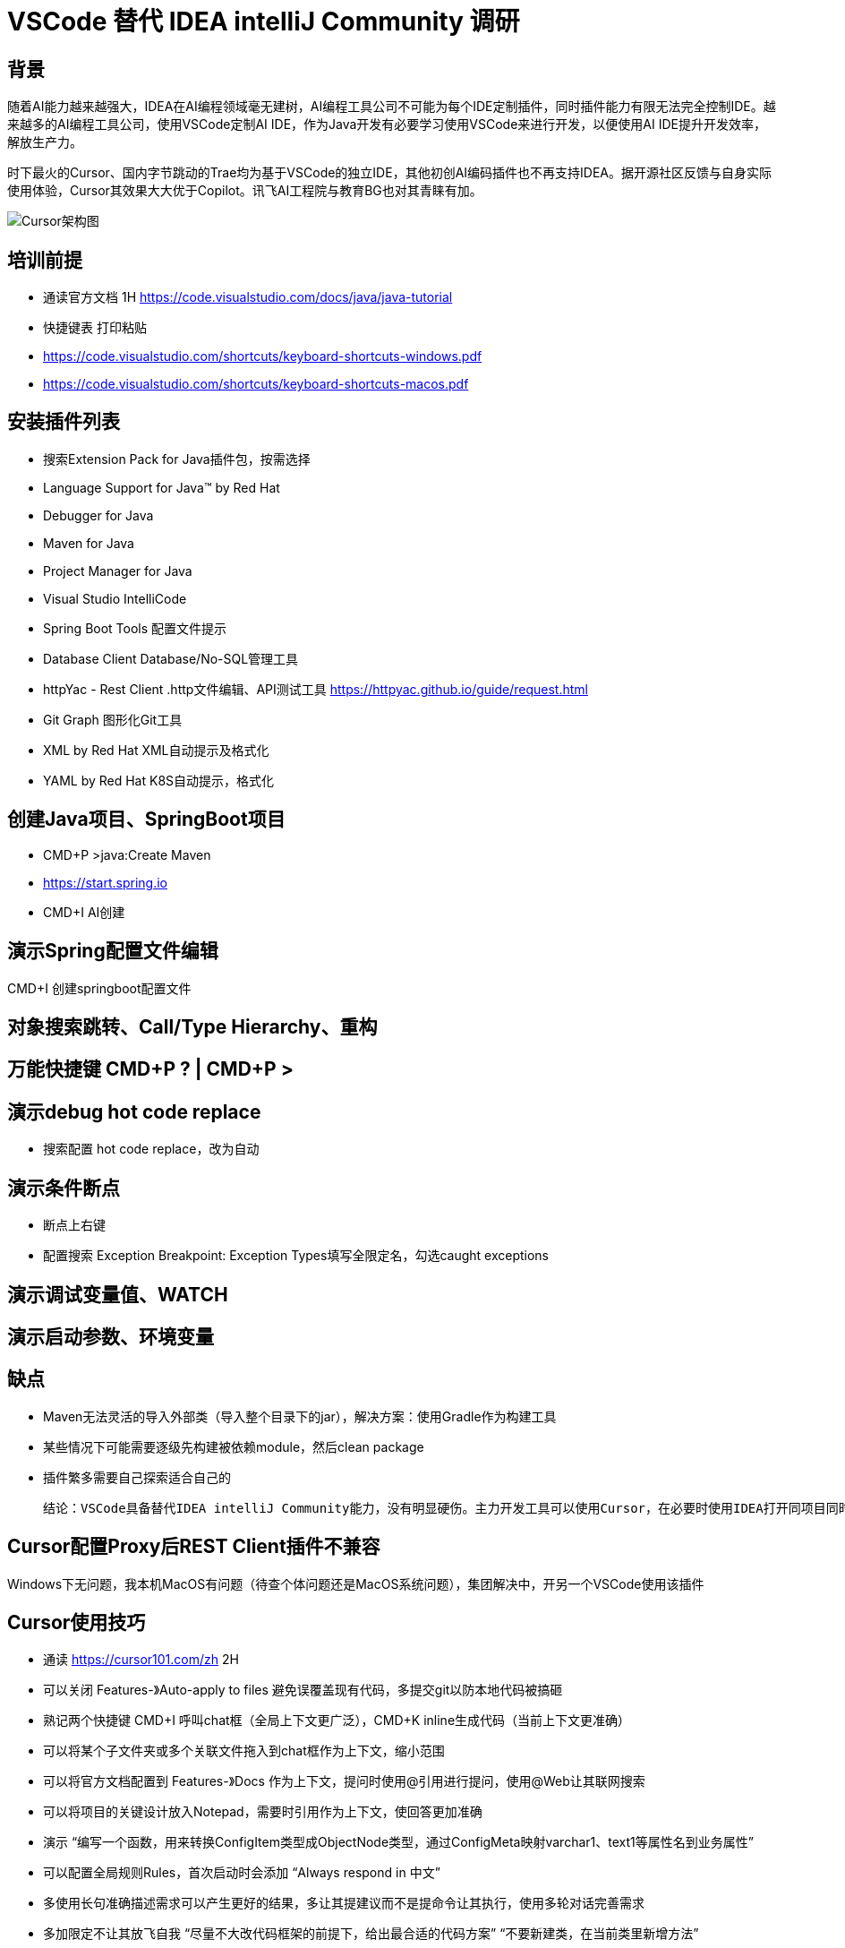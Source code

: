 # VSCode 替代 IDEA intelliJ Community 调研

## 背景
随着AI能力越来越强大，IDEA在AI编程领域毫无建树，AI编程工具公司不可能为每个IDE定制插件，同时插件能力有限无法完全控制IDE。越来越多的AI编程工具公司，使用VSCode定制AI IDE，作为Java开发有必要学习使用VSCode来进行开发，以便使用AI IDE提升开发效率，解放生产力。

时下最火的Cursor、国内字节跳动的Trae均为基于VSCode的独立IDE，其他初创AI编码插件也不再支持IDEA。据开源社区反馈与自身实际使用体验，Cursor其效果大大优于Copilot。讯飞AI工程院与教育BG也对其青睐有加。

image::doc/CursorArchdiag.PNG[Cursor架构图]


## 培训前提
* 通读官方文档 1H https://code.visualstudio.com/docs/java/java-tutorial
* 快捷键表 打印粘贴
    * https://code.visualstudio.com/shortcuts/keyboard-shortcuts-windows.pdf
    * https://code.visualstudio.com/shortcuts/keyboard-shortcuts-macos.pdf

## 安装插件列表
* 搜索Extension Pack for Java插件包，按需选择
    * Language Support for Java™ by Red Hat
    * Debugger for Java
    * Maven for Java
    * Project Manager for Java
    * Visual Studio IntelliCode
* Spring Boot Tools 配置文件提示
* Database Client Database/No-SQL管理工具
* httpYac - Rest Client .http文件编辑、API测试工具 https://httpyac.github.io/guide/request.html
* Git Graph 图形化Git工具
* XML by Red Hat    XML自动提示及格式化
* YAML by Red Hat   K8S自动提示，格式化

## 创建Java项目、SpringBoot项目
* CMD+P >java:Create Maven
* https://start.spring.io
* CMD+I AI创建

## 演示Spring配置文件编辑
CMD+I 创建springboot配置文件

## 对象搜索跳转、Call/Type Hierarchy、重构

## 万能快捷键 CMD+P ? | CMD+P >

## 演示debug hot code replace
* 搜索配置 hot code replace，改为自动

## 演示条件断点
* 断点上右键
* 配置搜索 Exception Breakpoint: Exception Types填写全限定名，勾选caught exceptions

## 演示调试变量值、WATCH

## 演示启动参数、环境变量

## 缺点
* Maven无法灵活的导入外部类（导入整个目录下的jar），解决方案：使用Gradle作为构建工具
* 某些情况下可能需要逐级先构建被依赖module，然后clean package
* 插件繁多需要自己探索适合自己的

    结论：VSCode具备替代IDEA intelliJ Community能力，没有明显硬伤。主力开发工具可以使用Cursor，在必要时使用IDEA打开同项目同时使用

## Cursor配置Proxy后REST Client插件不兼容
Windows下无问题，我本机MacOS有问题（待查个体问题还是MacOS系统问题），集团解决中，开另一个VSCode使用该插件

## Cursor使用技巧
* 通读 https://cursor101.com/zh 2H
* 可以关闭 Features-》Auto-apply to files 避免误覆盖现有代码，多提交git以防本地代码被搞砸
* 熟记两个快捷键 CMD+I 呼叫chat框（全局上下文更广泛），CMD+K inline生成代码（当前上下文更准确）
* 可以将某个子文件夹或多个关联文件拖入到chat框作为上下文，缩小范围
* 可以将官方文档配置到 Features-》Docs 作为上下文，提问时使用@引用进行提问，使用@Web让其联网搜索
* 可以将项目的关键设计放入Notepad，需要时引用作为上下文，使回答更加准确
    * 演示 “编写一个函数，用来转换ConfigItem类型成ObjectNode类型，通过ConfigMeta映射varchar1、text1等属性名到业务属性”
* 可以配置全局规则Rules，首次启动时会添加 “Always respond in 中文”
* 多使用长句准确描述需求可以产生更好的结果，多让其提建议而不是提命令让其执行，使用多轮对话完善需求
* 多加限定不让其放飞自我 “尽量不大改代码框架的前提下，给出最合适的代码方案” “不要新建类，在当前类里新增方法”

* “非必要不要使用搜索引擎”，优先使用Cursor提问，需要深度探索时再使用搜索引擎
* “通读一次官方文档之后，非必要不要翻官方文档”，优先使用Cursor提问，需要深度探索时再使用阅读官方文档


## IDEA Ultimate替换调研 ----------归档
IDEA Ultimate替换候选IDE：IDEA Community、VS Code

Eclipse生态过于老旧，较新的工具均不支持，因此淘汰：

image::doc/Copilot.JPG[Copilot]
image::doc/CodeWisperer.JPG[CodeWisperer]

## 典型应用开发工作流
- 新建工程
- 编写代码
- 调试测试 Debug/Profiling/UnitTest
- 代码仓库 Git/SVN
- 数据库管理
- Restful/gRPC接口测试

## IDEA Ultimate/Community、VS Code 对比
[cols="1,1,1,1"]
|===
|功能 |IDEA Ultimate |IDEA Community |VS Code

|价格 |US $599/年 |免费 |免费
|Java、Groovy、Kotlin、Scala |支持 |支持 |插件
|XML、JSON、YAML、Markdown |支持 |支持 |插件
|Python、Rust |支持 |插件 |插件
|Go |支持 |不支持 |插件
|JavaScript、TypeScript、CSS、Sass、SCSS、Less |支持 |不支持 |插件
|Maven、Gradle、Ant |支持 |支持 |插件
|Git、SVN |支持 |支持 |支持
|Database Tools |支持 |插件 |插件
|Restful Client |支持 |Postman |插件
|gRPC Client |Postman |Postman |插件
|Debugger、Decompiler、Bytecode、UnitTest |支持 |支持 |支持
|Profiling tools |支持 |jVisualVM |插件
|框架Spring* |支持 |插件 |插件
|框架Micronaut, Quarkus, JPA |支持 |插件 |插件
|模版Thymeleaf, Freemarker, Velocity |支持 |不支持 |插件
|===

结论：
- IDEA Ultimate：开发体验最好，费用较高，性价比低，效率提升不如使用Copilot（$100/年）
- IDEA Community：基础Java开发体验与Ultimate版一致，Spring、JPA、Thymeleaf等框架支持由三方插件提供，功能丰富程度较差
- VS Code：基础Java开发体验与IDEA Community版基本一致，多语言支持最好，插件生态非常繁荣，插件配置较繁琐

参考：
https://www.jetbrains.com/products/compare/?product=idea&product=idea-ce

## IDEA Ultimate/Community、VS Code Spring框架支持对比
以IDEA Ultimate为基准，功能满足百分比：
[cols="1,1,1,1"]
|===
|功能 |IDEA Ultimate |IDEA Community |VS Code（Spring官方SpringTools4插件）

|SpringBoot工程创建 |100% |在线start.spring.io（100%）或 bootify.io（200%） |100%
|代码提示 |100% |具备基础代码补全，无自动添加Spring注解功能（90%） |100%
|代码导航 |100% |具备基础类、对象跳转，无Bean依赖图（90%） |具备基础类、对象跳转，无Bean依赖图（90%）
|通过Endpoints/Bean列表跳转到代码 |100% |无 |100%
|一键运行 |100% |配置Main函数入口（100%） |100%
|Actuator Endpoints列表 |100% |访问/actuators（100%） |访问/actuators（100%）
|application.properties/yaml补全 |100% |wl Spring Assistant插件（100%） |（100%）
|通过Endpoints下拉列表发送测试Restful请求 |100% |Postman手写URL（95%） |Rest Client插件手写URL（95%）
|数据库管理工具 |100% |Database Navigator插件，无JPA生成，bootify.io在线生成（90%） |Database Client插件，无JPA生成，bootify.io在线生成（90%）
|===

结论：
- IDEA Ultimate：提供的原生Spring框架支持功能较为鸡肋
- IDEA Community：可通过插件或三方工具达到Ultimate版95%的效率
- VS Code：Spring官方提供SpringTools4插件，可达到IDEA Ultimate版99%的效率

参考：
https://lp.jetbrains.com/intellij-idea-spring/
https://spring.io/tools

## IDEA Community、VS Code 进行Spring开发工作流插件/软件

### IDEA Community
- 新建项目工程：在线项目生成 start.spring.io，bootify.io 可生成全套Controller、Service、JPARepository
- 编写代码：Spring配置提示wl Spring Assistant，快捷键提示 Key promoter X；代码静测/规范检查 Alibaba Java Coding Guidelines；FindBugs
- 调试测试 Debug/Profiling/UnitTest：JDK 自带jVisualVM软件；MAT（Memory Analyzer Tool）软件
- 代码仓库 Git/SVN：Git Commit Template
- 数据库管理：Database Navigator
- Restful/gRPC接口测试：Postman软件

### VS Code
- 安装语言插件包：Extension Pack for Java
- 安装Spring官方插件包（STS4）：Spring Boot Extension Pack
- 新建项目工程：STS4插件自带，或在线项目生成 start.spring.io，bootify.io 可生成全套Controller、Service、JPARepository
- 编写代码：代码静测/规范检查 Alibaba Java Coding Guidelines；各种转码、加密小工具（可自定义脚本）Swissknife
- 调试测试 Debug/Profiling/UnitTest：JDK 自带jVisualVM软件；MAT（Memory Analyzer Tool）软件
- 代码仓库 Git/SVN：Git Graph
- 数据库管理：Database Client
- Restful/gRPC接口测试：REST Client

结论：
- IDEA Community可完全取代IDEA Ultimate进行Spring开发，效率无明显下降（统计口径：本人近10年IDEA Community使用经验结论，以及医疗十几名P3、P4研发，开源社区、技术社群调研，平安集团已全员使用）
- 在本身从事多语言开发，对VS Code使用熟练度较高的情况下，可以尝试使用VS Code开发Java/Spring项目，与IDEA Community比效率无明显下降，部分场景有效率提升（本人3个月试用经验，丰富的插件可提升效率，开源社区、技术社群调研国内较少使用开发Java）
- Eclipse已经淘汰，很少使用（开源社区、技术社群调研）
